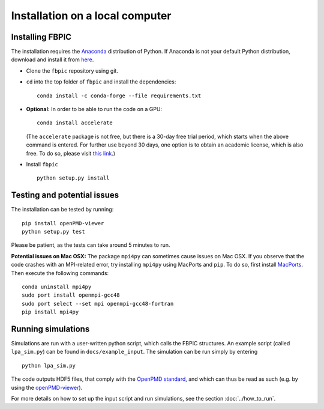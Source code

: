 Installation on a local computer
==================================

Installing FBPIC
------------------

The installation requires the
`Anaconda <https://www.continuum.io/why-anaconda>`__ distribution of
Python. If Anaconda is not your default Python distribution, download and install it from `here <https://www.continuum.io/downloads>`__.

-  Clone the ``fbpic`` repository using git.

-  ``cd`` into the top folder of ``fbpic`` and install the dependencies:

   ::

       conda install -c conda-forge --file requirements.txt

-  **Optional:** In order to be able to run the code on a GPU:

   ::

       conda install accelerate

   (The ``accelerate`` package is not free, but there is a 30-day free
   trial period, which starts when the above command is entered. For
   further use beyond 30 days, one option is to obtain an academic
   license, which is also free. To do so, please visit `this
   link <https://www.continuum.io/anaconda-academic-subscriptions-available>`__.)

-  Install ``fbpic``

   ::

       python setup.py install


Testing and potential issues
--------------------------------
       
The installation can be tested by running:

::
   
    pip install openPMD-viewer
    python setup.py test

Please be patient, as the tests can take around 5 minutes to run.

**Potential issues on Mac OSX:** The package ``mpi4py`` can sometimes cause
issues on Mac OSX. If you observe that the code crashes with an
MPI-related error, try installing ``mpi4py`` using MacPorts and
``pip``. To do so, first install `MacPorts <https://www.macports.org/>`_. Then execute the following commands:

::

   conda uninstall mpi4py
   sudo port install openmpi-gcc48
   sudo port select --set mpi openmpi-gcc48-fortran
   pip install mpi4py
    
Running simulations
-------------------

Simulations are run with a user-written python script, which calls the
FBPIC structures. An example script (called ``lpa_sim.py``) can be found
in ``docs/example_input``. The simulation can be run simply by
entering

::

   python lpa_sim.py

The code outputs HDF5 files, that comply with the `OpenPMD
standard <http://www.openpmd.org/#/start>`__, and which can thus be read
as such (e.g. by using the
`openPMD-viewer <https://github.com/openPMD/openPMD-viewer>`__).

For more details on how to set up the input script and run
simulations, see the section :doc:`../how_to_run`.

